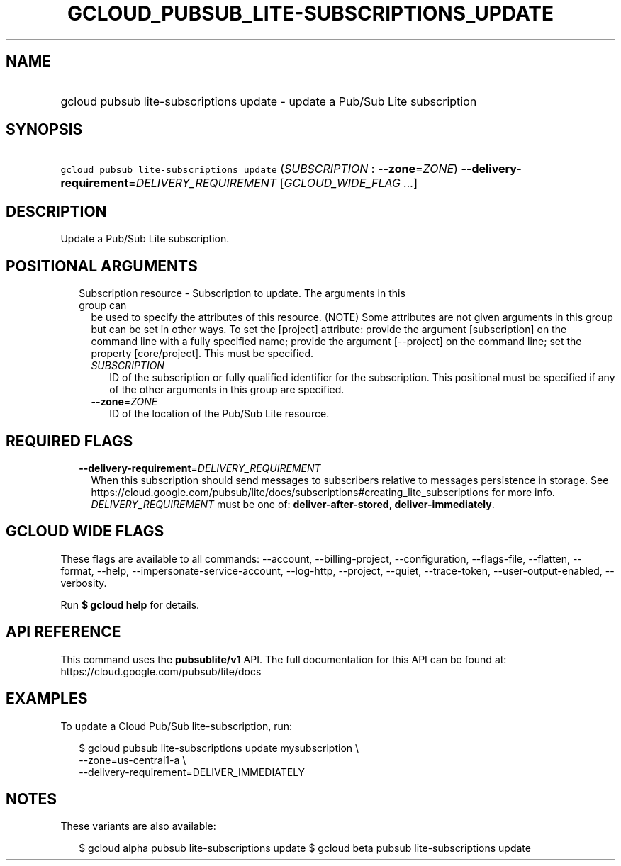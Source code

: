 
.TH "GCLOUD_PUBSUB_LITE\-SUBSCRIPTIONS_UPDATE" 1



.SH "NAME"
.HP
gcloud pubsub lite\-subscriptions update \- update a Pub/Sub Lite subscription



.SH "SYNOPSIS"
.HP
\f5gcloud pubsub lite\-subscriptions update\fR (\fISUBSCRIPTION\fR\ :\ \fB\-\-zone\fR=\fIZONE\fR) \fB\-\-delivery\-requirement\fR=\fIDELIVERY_REQUIREMENT\fR [\fIGCLOUD_WIDE_FLAG\ ...\fR]



.SH "DESCRIPTION"

Update a Pub/Sub Lite subscription.



.SH "POSITIONAL ARGUMENTS"

.RS 2m
.TP 2m

Subscription resource \- Subscription to update. The arguments in this group can
be used to specify the attributes of this resource. (NOTE) Some attributes are
not given arguments in this group but can be set in other ways. To set the
[project] attribute: provide the argument [subscription] on the command line
with a fully specified name; provide the argument [\-\-project] on the command
line; set the property [core/project]. This must be specified.

.RS 2m
.TP 2m
\fISUBSCRIPTION\fR
ID of the subscription or fully qualified identifier for the subscription. This
positional must be specified if any of the other arguments in this group are
specified.

.TP 2m
\fB\-\-zone\fR=\fIZONE\fR
ID of the location of the Pub/Sub Lite resource.


.RE
.RE
.sp

.SH "REQUIRED FLAGS"

.RS 2m
.TP 2m
\fB\-\-delivery\-requirement\fR=\fIDELIVERY_REQUIREMENT\fR
When this subscription should send messages to subscribers relative to messages
persistence in storage. See
https://cloud.google.com/pubsub/lite/docs/subscriptions#creating_lite_subscriptions
for more info. \fIDELIVERY_REQUIREMENT\fR must be one of:
\fBdeliver\-after\-stored\fR, \fBdeliver\-immediately\fR.


.RE
.sp

.SH "GCLOUD WIDE FLAGS"

These flags are available to all commands: \-\-account, \-\-billing\-project,
\-\-configuration, \-\-flags\-file, \-\-flatten, \-\-format, \-\-help,
\-\-impersonate\-service\-account, \-\-log\-http, \-\-project, \-\-quiet,
\-\-trace\-token, \-\-user\-output\-enabled, \-\-verbosity.

Run \fB$ gcloud help\fR for details.



.SH "API REFERENCE"

This command uses the \fBpubsublite/v1\fR API. The full documentation for this
API can be found at: https://cloud.google.com/pubsub/lite/docs



.SH "EXAMPLES"

To update a Cloud Pub/Sub lite\-subscription, run:

.RS 2m
$ gcloud pubsub lite\-subscriptions update mysubscription \e
    \-\-zone=us\-central1\-a \e
    \-\-delivery\-requirement=DELIVER_IMMEDIATELY
.RE



.SH "NOTES"

These variants are also available:

.RS 2m
$ gcloud alpha pubsub lite\-subscriptions update
$ gcloud beta pubsub lite\-subscriptions update
.RE

